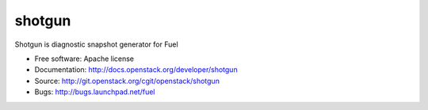 ===============================
shotgun
===============================

Shotgun is diagnostic snapshot generator for Fuel


* Free software: Apache license
* Documentation: http://docs.openstack.org/developer/shotgun
* Source: http://git.openstack.org/cgit/openstack/shotgun
* Bugs: http://bugs.launchpad.net/fuel

